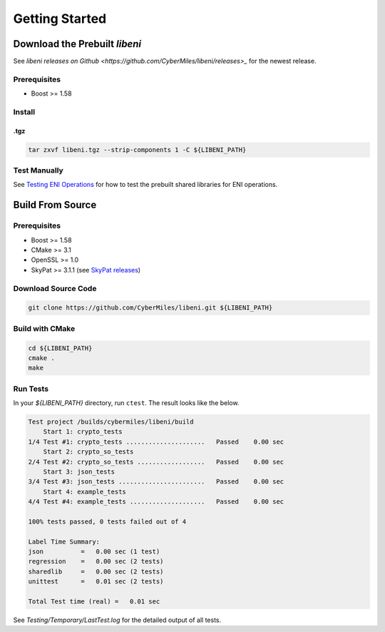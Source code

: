 ===============
Getting Started
===============

Download the Prebuilt `libeni`
------------------------------

See `libeni releases on Github <https://github.com/CyberMiles/libeni/releases>_`
for the newest release.

Prerequisites
`````````````
- Boost >= 1.58

Install
```````

.tgz
''''

.. code:: bash

  tar zxvf libeni.tgz --strip-components 1 -C ${LIBENI_PATH}

Test Manually
`````````````
See `Testing ENI Operations <docs/testing-eni-operations.rst>`_ for how to
test the prebuilt shared libraries for ENI operations.

Build From Source
-----------------

Prerequisites
`````````````

- Boost >= 1.58
- CMake >= 3.1
- OpenSSL >= 1.0
- SkyPat >= 3.1.1 (see `SkyPat releases <https://github.com/skymizer/SkyPat/releases/>`_)

Download Source Code
````````````````````

.. code:: bash

  git clone https://github.com/CyberMiles/libeni.git ${LIBENI_PATH}

Build with CMake
````````````````

.. code:: bash

  cd ${LIBENI_PATH}
  cmake .
  make

Run Tests
`````````

In your `${LIBENI_PATH}` directory, run ``ctest``.
The result looks like the below.

.. code:: bash

  Test project /builds/cybermiles/libeni/build
      Start 1: crypto_tests
  1/4 Test #1: crypto_tests .....................   Passed    0.00 sec
      Start 2: crypto_so_tests
  2/4 Test #2: crypto_so_tests ..................   Passed    0.00 sec
      Start 3: json_tests
  3/4 Test #3: json_tests .......................   Passed    0.00 sec
      Start 4: example_tests
  4/4 Test #4: example_tests ....................   Passed    0.00 sec
  
  100% tests passed, 0 tests failed out of 4
  
  Label Time Summary:
  json          =   0.00 sec (1 test)
  regression    =   0.00 sec (2 tests)
  sharedlib     =   0.00 sec (2 tests)
  unittest      =   0.01 sec (2 tests)
  
  Total Test time (real) =   0.01 sec

See `Testing/Temporary/LastTest.log` for the detailed output of all tests.
